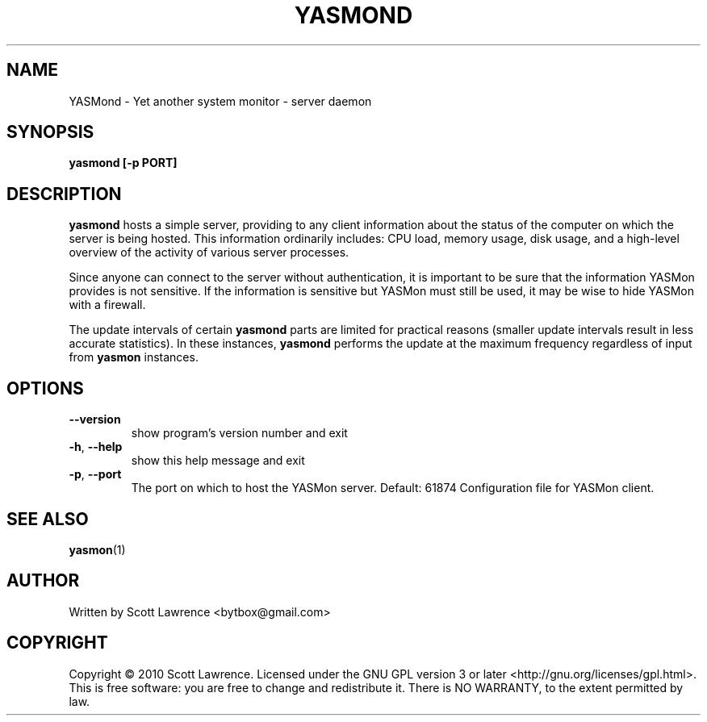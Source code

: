 .TH YASMOND "1" "April 2010" "YASMon 0.0.7" "User Commands"
.SH NAME
YASMond \- Yet another system monitor - server daemon
.SH SYNOPSIS
.B yasmond [-p PORT]
.SH DESCRIPTION
\fByasmond\fR hosts a simple server, providing to any client
information about the status of the computer on which the server is
being hosted. This information ordinarily includes: CPU load, memory
usage, disk usage, and a high-level overview of the activity of
various server processes.

Since anyone can connect to the server without authentication, it is
important to be sure that the information YASMon provides is not
sensitive. If the information is sensitive but YASMon must still be
used, it may be wise to hide YASMon with a firewall.

The update intervals of certain \fByasmond\fR parts are limited for
practical reasons (smaller update intervals result in less accurate
statistics). In these instances, \fByasmond\fR performs the update at
the maximum frequency regardless of input from \fByasmon\fR instances.
.SH OPTIONS
.TP
\fB\-\-version\fR
show program's version number and exit
.TP
\fB\-h\fR, \fB\-\-help\fR
show this help message and exit
.TP
\fB\-p\fR, \fB\-\-port\fR
The port on which to host the YASMon server. Default: 61874
Configuration file for YASMon client.
.SH SEE ALSO
\fByasmon\fR(1)
.SH AUTHOR
Written by Scott Lawrence <bytbox@gmail.com>
.SH COPYRIGHT
Copyright \(co 2010 Scott Lawrence.
Licensed under the GNU GPL version 3 or later <http://gnu.org/licenses/gpl.html>.
.br
This is free software: you are free to change and redistribute it.
There is NO WARRANTY, to the extent permitted by law.
